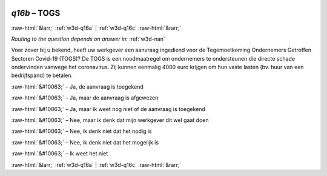 .. _w3d-q16b:

 
 .. role:: raw-html(raw) 
        :format: html 

`q16b` – TOGS
=============


:raw-html:`&larr;` :ref:`w3d-q16a` | :ref:`w3d-q16c` :raw-html:`&rarr;` 

*Routing to the question depends on answer in:* :ref:`w3d-nan`

Voor zover bij u bekend, heeft uw werkgever een aanvraag ingediend voor de Tegemoetkoming Ondernemers Getroffen Sectoren Covid-19 (TOGS)? De TOGS is een noodmaatregel om ondernemers te ondersteunen die directe schade ondervinden vanwege het coronavirus. Zij kunnen eenmalig 4000 euro krijgen om hun vaste lasten (bv. huur van een bedrijfspand) te betalen.

:raw-html:`&#10063;` – Ja, de aanvraag is toegekend

:raw-html:`&#10063;` – Ja, maar de aanvraag is afgewezen

:raw-html:`&#10063;` – Ja, maar ik weet nog niet of de aanvraag is toegekend

:raw-html:`&#10063;` – Nee, maar ik denk dat mijn werkgever dit wel gaat doen

:raw-html:`&#10063;` – Nee, ik denk niet dat het nodig is

:raw-html:`&#10063;` – Nee, ik denk niet dat het mogelijk is

:raw-html:`&#10063;` – Ik weet het niet


.. image:: ../_screenshots/w3-q16b.png


:raw-html:`&larr;` :ref:`w3d-q16a` | :ref:`w3d-q16c` :raw-html:`&rarr;` 

